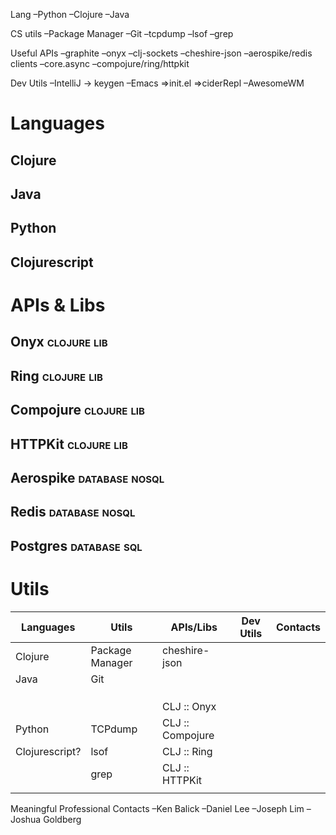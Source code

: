 Lang
--Python
--Clojure
--Java

CS utils
--Package Manager
--Git
--tcpdump
--lsof
--grep


Useful APIs
--graphite
--onyx
--clj-sockets
--cheshire-json
--aerospike/redis clients
--core.async
--compojure/ring/httpkit

Dev Utils
--IntelliJ -> keygen
--Emacs
  =>init.el
  =>ciderRepl
--AwesomeWM

* Languages
** Clojure
** Java
** Python
** Clojurescript

* APIs & Libs
** Onyx                                                         :clojure:lib:
** Ring                                                         :clojure:lib:
** Compojure                                                    :clojure:lib:
** HTTPKit                                                      :clojure:lib:
** Aerospike                                                 :database:nosql:
** Redis                                                     :database:nosql:
** Postgres                                                    :database:sql:

* Utils

| Languages      | Utils           | APIs/Libs        | Dev Utils | Contacts |
|----------------+-----------------+------------------+-----------+----------|
| Clojure        | Package Manager | cheshire-json    |           |          |
| Java           | Git             |                  |           |          |
|                |                 |                  |           |          |
|                |                 |                  |           |          |
|                |                 |                  |           |          |
|----------------+-----------------+------------------+-----------+----------|
|                |                 | CLJ :: Onyx      |           |          |
| Python         | TCPdump         | CLJ :: Compojure |           |          |
| Clojurescript? | lsof            | CLJ :: Ring      |           |          |
|                | grep            | CLJ :: HTTPKit   |           |          |
|                |                 |                  |           |          |









Meaningful Professional Contacts
--Ken Balick
--Daniel Lee
--Joseph Lim
--Joshua Goldberg
